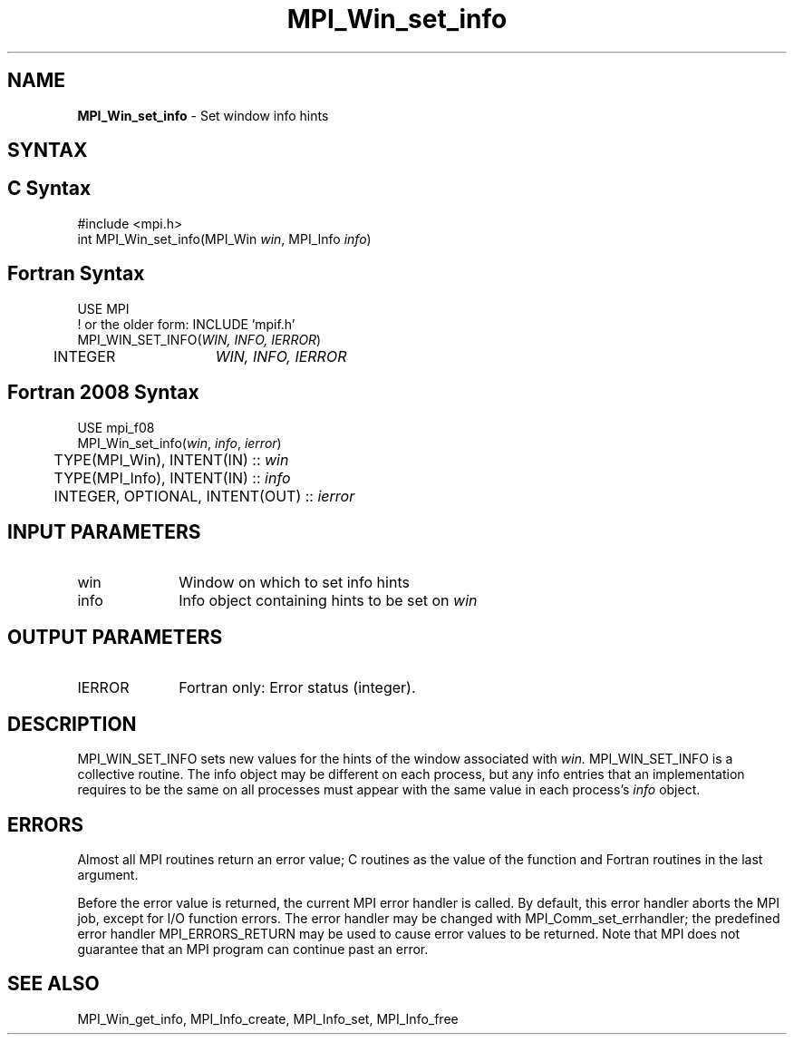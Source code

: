 .\" -*- nroff -*-
.\" Copyright (c) 2015      Research Organization for Information Science
.\"                         and Technology (RIST). All rights reserved.
.\" $COPYRIGHT$
.TH MPI_Win_set_info 3 "Mar 26, 2019" "4.0.1" "Open MPI"
.SH NAME
\fBMPI_Win_set_info\fP \- Set window info hints
.
.SH SYNTAX
.ft R
.SH C Syntax
.nf
#include <mpi.h>
int MPI_Win_set_info(MPI_Win \fIwin\fP, MPI_Info \fIinfo\fP)
.
.fi
.SH Fortran Syntax
.nf
USE MPI
! or the older form: INCLUDE 'mpif.h'
MPI_WIN_SET_INFO(\fIWIN, INFO, IERROR\fP)
	INTEGER	\fIWIN, INFO, IERROR \fP
.
.fi
.SH Fortran 2008 Syntax
.nf
USE mpi_f08
MPI_Win_set_info(\fIwin\fP, \fIinfo\fP, \fIierror\fP)
	TYPE(MPI_Win), INTENT(IN) :: \fIwin\fP
	TYPE(MPI_Info), INTENT(IN) :: \fIinfo\fP
	INTEGER, OPTIONAL, INTENT(OUT) :: \fIierror\fP

.fi
.SH INPUT PARAMETERS
.ft R
.TP 1i
win
Window on which to set info hints
.TP 1i
info
Info object containing hints to be set on
.I win
.
.SH OUTPUT PARAMETERS
.TP 1i
IERROR
Fortran only: Error status (integer).
.
.SH DESCRIPTION
.ft R
MPI_WIN_SET_INFO sets new values for the hints of the window
associated with
.IR win.
MPI_WIN_SET_INFO is a collective routine. The info object may be
different on each process, but any info entries that an implementation
requires to be the same on all processes must appear with the same
value in each process's
.I info
object.
.
.SH ERRORS
Almost all MPI routines return an error value; C routines as the value
of the function and Fortran routines in the last argument.
.sp
Before the error value is returned, the current MPI error handler is
called. By default, this error handler aborts the MPI job, except for
I/O function errors. The error handler may be changed with
MPI_Comm_set_errhandler; the predefined error handler
MPI_ERRORS_RETURN may be used to cause error values to be
returned. Note that MPI does not guarantee that an MPI program can
continue past an error.
.
.SH SEE ALSO
MPI_Win_get_info,
MPI_Info_create,
MPI_Info_set,
MPI_Info_free
